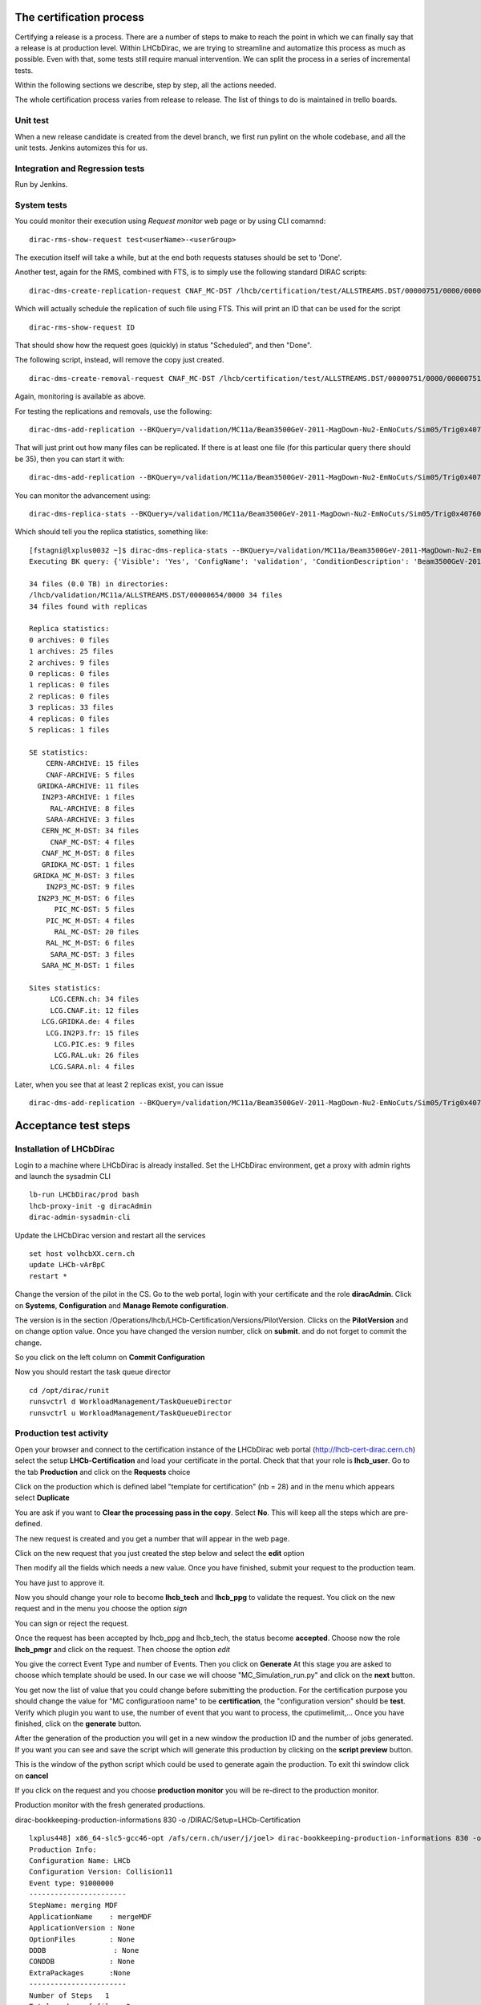 The certification process
=========================

Certifying a release is a process. There are a number of steps to make to reach the point in which
we can finally say that a release is at production level.
Within LHCbDirac, we are trying to streamline and automatize this process as much as possible.
Even with that, some tests still require manual intervention. We can split the process in a series of incremental tests.

Within the following sections we describe, step by step, all the actions needed.

The whole certification process varies from release to release. The list of things to do is maintained in trello boards.


Unit test
---------

When a new release candidate is created from the devel branch, we first run pylint on the whole codebase, and all the unit tests.
Jenkins automizes this for us.


Integration and Regression tests
---------------------------------

Run by Jenkins.



System tests
------------

You could monitor their execution using `Request monitor` web page or by using CLI comamnd:

::

  dirac-rms-show-request test<userName>-<userGroup>

The execution itself will take a while, but at the end both requests statuses should be set to 'Done'.

Another test, again for the RMS, combined with FTS, is to simply use the following standard DIRAC scripts:

::

   dirac-dms-create-replication-request CNAF_MC-DST /lhcb/certification/test/ALLSTREAMS.DST/00000751/0000/00000751_00000014_1.allstreams.dst

Which will actually schedule the replication of such file using FTS. This will print an ID that can be used for the script

::

   dirac-rms-show-request ID

That should show how the request goes (quickly) in status "Scheduled", and then "Done".

The following script, instead, will remove the copy just created.

::

   dirac-dms-create-removal-request CNAF_MC-DST /lhcb/certification/test/ALLSTREAMS.DST/00000751/0000/00000751_00000014_1.allstreams.dst

Again, monitoring is available as above.


For testing the replications and removals, use the following:
::

   dirac-dms-add-replication --BKQuery=/validation/MC11a/Beam3500GeV-2011-MagDown-Nu2-EmNoCuts/Sim05/Trig0x40760037Flagged/Reco12a/Stripping17Flagged/12463412/ALLSTREAMS.DST --Plugin=ReplicateDataset --Test

That will just print out how many files can be replicated. If there is at least one file (for this particular query there should be 35), then you can start it with:
::

   dirac-dms-add-replication --BKQuery=/validation/MC11a/Beam3500GeV-2011-MagDown-Nu2-EmNoCuts/Sim05/Trig0x40760037Flagged/Reco12a/Stripping17Flagged/12463412/ALLSTREAMS.DST --Plugin=ReplicateDataset --NumberOfReplicas=2 --SecondarySEs Tier1-DST --Start


You can monitor the advancement using:
::

   dirac-dms-replica-stats --BKQuery=/validation/MC11a/Beam3500GeV-2011-MagDown-Nu2-EmNoCuts/Sim05/Trig0x40760037Flagged/Reco12a/Stripping17Flagged/12463412/ALLSTREAMS.DST


Which should tell you the replica statistics, something like:
::

    [fstagni@lxplus0032 ~]$ dirac-dms-replica-stats --BKQuery=/validation/MC11a/Beam3500GeV-2011-MagDown-Nu2-EmNoCuts/Sim05/Trig0x40760037Flagged/Reco12a/Stripping17Flagged/12463412/ALLSTREAMS.DST
    Executing BK query: {'Visible': 'Yes', 'ConfigName': 'validation', 'ConditionDescription': 'Beam3500GeV-2011-MagDown-Nu2-EmNoCuts', 'EventType': '12463412', 'FileType': 'ALLSTREAMS.DST', 'ConfigVersion': 'MC11a', 'ProcessingPass': '/Sim05/Trig0x40760037Flagged/Reco12a/Stripping17Flagged', 'SimulationConditions': 'Beam3500GeV-2011-MagDown-Nu2-EmNoCuts'}

    34 files (0.0 TB) in directories:
    /lhcb/validation/MC11a/ALLSTREAMS.DST/00000654/0000 34 files
    34 files found with replicas

    Replica statistics:
    0 archives: 0 files
    1 archives: 25 files
    2 archives: 9 files
    0 replicas: 0 files
    1 replicas: 0 files
    2 replicas: 0 files
    3 replicas: 33 files
    4 replicas: 0 files
    5 replicas: 1 files

    SE statistics:
        CERN-ARCHIVE: 15 files
        CNAF-ARCHIVE: 5 files
      GRIDKA-ARCHIVE: 11 files
       IN2P3-ARCHIVE: 1 files
         RAL-ARCHIVE: 8 files
        SARA-ARCHIVE: 3 files
       CERN_MC_M-DST: 34 files
         CNAF_MC-DST: 4 files
       CNAF_MC_M-DST: 8 files
       GRIDKA_MC-DST: 1 files
     GRIDKA_MC_M-DST: 3 files
        IN2P3_MC-DST: 9 files
      IN2P3_MC_M-DST: 6 files
          PIC_MC-DST: 5 files
        PIC_MC_M-DST: 4 files
          RAL_MC-DST: 20 files
        RAL_MC_M-DST: 6 files
         SARA_MC-DST: 3 files
       SARA_MC_M-DST: 1 files

    Sites statistics:
         LCG.CERN.ch: 34 files
         LCG.CNAF.it: 12 files
       LCG.GRIDKA.de: 4 files
        LCG.IN2P3.fr: 15 files
          LCG.PIC.es: 9 files
          LCG.RAL.uk: 26 files
         LCG.SARA.nl: 4 files


Later, when you see that at least 2 replicas exist, you can issue
::

   dirac-dms-add-replication --BKQuery=/validation/MC11a/Beam3500GeV-2011-MagDown-Nu2-EmNoCuts/Sim05/Trig0x40760037Flagged/Reco12a/Stripping17Flagged/12463412/ALLSTREAMS.DST --Plugin=DeleteReplicas --NumberOfReplicas=1 --Start



Acceptance test steps
=====================

Installation of LHCbDirac
-------------------------

Login to a machine where LHCbDirac is already installed.
Set the LHCbDirac environment, get a proxy with admin rights and launch the sysadmin CLI

::

  lb-run LHCbDirac/prod bash
  lhcb-proxy-init -g diracAdmin
  dirac-admin-sysadmin-cli


Update the LHCbDirac version and restart all the services

::

  set host volhcbXX.cern.ch
  update LHCb-vArBpC
  restart *

Change the version of the pilot in the CS. Go to the web portal, login with your certificate and the role **diracAdmin**. Click on **Systems**, **Configuration** and **Manage Remote configuration**.

.. image:: images/CS_PilotVersion.png
   :height: 300pt


The version is in the section /Operations/lhcb/LHCb-Certification/Versions/PilotVersion. Clicks on the **PilotVersion** and on change option value.
Once you have changed the version number, click on **submit**. and do not forget to commit the change.

.. image:: images/CS_submit_change.png
   :height: 300pt


So you click on the left column on **Commit Configuration**

.. image:: images/CS_PilotVersion_OK.png
   :height: 300pt


Now you should restart the task queue director

::

   cd /opt/dirac/runit
   runsvctrl d WorkloadManagement/TaskQueueDirector
   runsvctrl u WorkloadManagement/TaskQueueDirector


Production test activity
------------------------

Open your browser and connect to the certification instance of the LHCbDirac web portal (http://lhcb-cert-dirac.cern.ch) select the setup **LHCb-Certification** and load your certificate in the portal. Check that that your role is **lhcb_user**.
Go to the tab **Production** and click on the **Requests** choice

.. image:: images/req1.png
   :height: 300pt

Click on the production which is defined label "template for certification" (nb = 28) and in the menu which appears select **Duplicate**

.. image:: images/req2.png
   :height: 300pt


You are ask if you want to **Clear the processing pass in the copy**. Select **No**. This will keep all the steps which are pre-defined.

.. image:: images/req3.png
   :height: 300pt

The new request is created and you get a number that will appear in the web page.

.. image:: images/req4.png
   :height: 300pt

Click on the new request that you just created the step below and select the **edit** option

.. image:: images/req5.png
   :height: 300pt

Then modify all the fields which needs a new value. Once you have finished, submit your request to the production team.

.. image:: images/req6.png
   :height: 300pt

You have just to approve it.

.. image:: images/req7.png
   :height: 400pt

Now you should change your role to become **lhcb_tech** and **lhcb_ppg** to validate the request. You click on the new request and in the menu you choose the option *sign*

.. image:: images/req8.png
   :height: 300pt

.. image:: images/req10.png
   :height: 300pt

You can sign or reject the request.

.. image:: images/req11.png
   :height: 300pt

Once the request has been accepted by lhcb_ppg and lhcb_tech, the status become **accepted**. Choose now the role **lhcb_pmgr** and click on the request. Then choose the option *edit*

.. image:: images/req12.png
   :height: 300pt

You give the correct Event Type and number of Events. Then you click on **Generate**
At this stage you are asked to choose which template should be used. In our case we will choose "MC_Simulation_run.py" and click on the **next** button.

.. image:: images/req13.png
   :height: 300pt

You get now the list of value that you could change before submitting the production. For the certification purpose you should change the value for "MC configuratioon name" to be **certification**, the "configuration version" should be **test**. Verify which plugin you want to use, the number of event that you want to process, the cputimelimit,... Once you have finished, click on the **generate** button.

.. image:: images/generate_prod.png
   :height: 300pt

After the generation of the production you will get in a new window the production ID and the number of jobs generated. If you want you can see and save the script which will generate this production by clicking on the **script preview** button.

.. image:: images/req16.png
   :height: 300pt

This is the window of the python script which could be used to generate again the production. To exit thi swindow click on **cancel**

.. image:: images/req17.png
   :height: 300pt

If you click on the request and you choose **production monitor** you will be re-direct to the production monitor.

.. image:: images/req18.png
   :height: 300pt

Production monitor with the fresh generated productions.

.. image:: images/req19.png
   :height: 300pt


dirac-bookkeeping-production-informations 830 -o /DIRAC/Setup=LHCb-Certification

::

    lxplus448] x86_64-slc5-gcc46-opt /afs/cern.ch/user/j/joel> dirac-bookkeeping-production-informations 830 -o /DIRAC/Setup=LHCb-Certification
    Production Info:
    Configuration Name: LHCb
    Configuration Version: Collision11
    Event type: 91000000
    -----------------------
    StepName: merging MDF
    ApplicationName    : mergeMDF
    ApplicationVersion : None
    OptionFiles        : None
    DDDB                : None
    CONDDB             : None
    ExtraPackages      :None
    -----------------------
    Number of Steps   1
    Total number of files: 2
         LOG:1
         RAW:1
    Number of events
    File Type           Number of events    Event Type          EventInputStat
    RAW                 30988               91000000            30988
    Path:  /LHCb/Collision11/Beam3500GeV-VeloClosed-MagDown/Real Data/Merging
    /LHCb/Collision11/Beam3500GeV-VeloClosed-MagDown/Real Data/Merging/91000000/RAW


You can then check the produced files:

::

    nsls -l /castor/cern.ch/grid/lhcb/certification/test/ALLSTREAMS.DST/00000225/0000
    dirac-dms-lfn-replicas /lhcb/certification/test/ALLSTREAMS.DST/00000225/0000/00000225_00000001_1.allstreams.dst
    dirac-dms-add-replication --Production 259:268 --FileType RADIATIVE.DST --Plugin LHCbMCDSTBroadcastRandom --Request 30
    dirac-dms-add-replication --Production 239 --FileType ALLSTREAMS.DST --Plugin LHCbMCDSTBroadcastRandom --Request 29
    Transformation 273 created
    Name: Replication-ALLSTREAMS.DST-239-Request29 , Description: LHCbMCDSTBroadcastRandom of ALLSTREAMS.DST for productions 239
    BK Query: {'FileType': ['ALLSTREAMS.DST'], 'ProductionID': ['239'], 'Visibility': 'Yes'}
    3 files found for that query
    Plugin: LHCbMCDSTBroadcastRandom
    RequestID: 29
    [lxplus433] x86_64-slc5-gcc43-opt /afs/cern.ch/lhcb/software/DEV/LHCBDIRAC/LHCBDIRAC_v6r0-pre12> dirac-bookkeeping-production-informations 239Production Info::
        Configuration Name: certification
        Configuration Version: test
        Event type: 12143001

     StepName: MCMerging10
        ApplicationName    : LHCb
        ApplicationVersion : v31r7
        OptionFiles        : $STDOPTS/PoolCopy.opts
        DDB                : head-20101206
        CONDDB             : sim-20101210-vc-md100
        ExtraPackages      :None

    Number of Steps   4
    Total number of files: 8
             LOG:4
             ALLSTREAMS.DST:4
    Number of events
    File Type           Number of events    Event Type          EventInputStat
    ALLSTREAMS.DST      540                 12143001            540
    Path:  /certification/test/Beam3500GeV-VeloClosed-MagDown-Nu3/MC10Sim01-Trig0x002e002aFlagged/Reco08/Stripping12Flagged
    /certification/test/Beam3500GeV-VeloClosed-MagDown-Nu3/MC10Sim01-Trig0x002e002aFlagged/Reco08/Stripping12Flagged/12143001/ALLSTREAMS.DST
     dirac-bookkeeping-production-files 239 ALLSTREAMS.DST
    FileName                                                                                             Size       GUID                                     Replica
    /lhcb/certification/test/ALLSTREAMS.DST/00000239/0000/00000239_00000044_1.allstreams.dst             14515993   165DD5A9-1D40-E011-AD80-003048F1E1E0     Yes
    /lhcb/certification/test/ALLSTREAMS.DST/00000239/0000/00000239_00000045_1.allstreams.dst             2971054    988731FC-1C40-E011-AFCD-90E6BA442F3B     Yes
    /lhcb/certification/test/ALLSTREAMS.DST/00000239/0000/00000239_00000074_1.allstreams.dst             202748580  E2BAF0A1-A340-E011-BF97-003048F1B834     Yes
    /lhcb/certification/test/ALLSTREAMS.DST/00000239/0000/00000239_00000076_1.allstreams.dst             2804277    F086C525-EB43-E011-96F9-001EC9D8B181     Yes

    [lxplus433] x86_64-slc5-gcc43-opt /afs/cern.ch/lhcb/software/DEV/LHCBDIRAC/LHCBDIRAC_v6r0-pre12> dirac-dms-lfn-replicas /lhcb/certification/test/ALLSTREAMS.DST/00000239/0000/00000239_00000044_1.allstreams.dst
    {'Failed': {},
     'Successful': {'/lhcb/certification/test/ALLSTREAMS.DST/00000239/0000/00000239_00000044_1.allstreams.dst': {'CERN_MC_M-DST': 'srm://srm-lhcb.cern.ch/castor/cern.ch/grid/lhcb/certification/test/ALLSTREAMS.DST/00000239/0000/00000239_00000044_1.allstreams.dst'}}}
    [lxplus433] x86_64-slc5-gcc43-opt /afs/cern.ch/lhcb/software/DEV/LHCBDIRAC/LHCBDIRAC_v6r0-pre12> dirac-dms-lfn-replicas /lhcb/certification/test/ALLSTREAMS.DST/00000239/0000/00000239_00000045_1.allstreams.dst
    {'Failed': {},
     'Successful': {'/lhcb/certification/test/ALLSTREAMS.DST/00000239/0000/00000239_00000045_1.allstreams.dst': {'CNAF_MC_M-DST': 'srm://storm-fe-lhcb.cr.cnaf.infn.it/t1d1/lhcb/certification/test/ALLSTREAMS.DST/00000239/0000/00000239_00000045_1.allstreams.dst'}}}
    [lxplus433] x86_64-slc5-gcc43-opt /afs/cern.ch/lhcb/software/DEV/LHCBDIRAC/LHCBDIRAC_v6r0-pre12> dirac-dms-lfn-replicas /lhcb/certification/test/ALLSTREAMS.DST/00000239/0000/00000239_00000074_1.allstreams.dst
    {'Failed': {},
     'Successful': {'/lhcb/certification/test/ALLSTREAMS.DST/00000239/0000/00000239_00000074_1.allstreams.dst': {'CERN_MC_M-DST': 'srm://srm-lhcb.cern.ch/castor/cern.ch/grid/lhcb/certification/test/ALLSTREAMS.DST/00000239/0000/00000239_00000074_1.allstreams.dst'}}}
    [lxplus433] x86_64-slc5-gcc43-opt /afs/cern.ch/lhcb/software/DEV/LHCBDIRAC/LHCBDIRAC_v6r0-pre12> dirac-dms-lfn-replicas /lhcb/certification/test/ALLSTREAMS.DST/00000239/0000/00000239_00000076_1.allstreams.dst
    {'Failed': {},
     'Successful': {'/lhcb/certification/test/ALLSTREAMS.DST/00000239/0000/00000239_00000076_1.allstreams.dst': {'CNAF_MC_M-DST': 'srm://storm-fe-lhcb.cr.cnaf.infn.it/t1d1/lhcb/certification/test/ALLSTREAMS.DST/00000239/0000/00000239_00000076_1.allstreams.dst'}}}


How to enable/disable FTS channel ? To check TFS transfer, look at the log for DataManagement/FTSSubmitAgent


Specific tests
--------------

Every release is somewhat special, and introduce new features that should be tested.
It has to be noted that developers should always participate in the testing of very specific new developments,
anyway the certification manager should look into if these tests have been done.

Within Jira, there is a special board, named `ready for integration <https://its.cern.ch/jira/secure/RapidBoard.jspa?rapidView=604&view=detail&>`_.
that contain tasks marked as "Resolved", but not yet "Done". Dragging tasks from left to right will mark them as "Done".

So, the certification manager can decide to investigate directly, by submitting tests, if know, or ask the developer to confirm the task can be closed.
